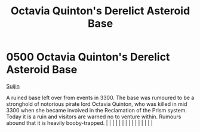 :PROPERTIES:
:ID:       97c20d41-4d98-4847-8635-837ef99cad27
:END:
#+title: Octavia Quinton's Derelict Asteroid Base
#+filetags: :beacon:
*     0500  Octavia Quinton's Derelict Asteroid Base
[[id:377aeee7-ee8d-46b8-a9c6-c81b1b76c8af][Suijin]]

A ruined base left over from events in 3300. The base was rumoured to be a stronghold of notorious pirate lord Octavia Quinton, who was killed in mid 3300 when she became involved in the Reclamation of the Prism system. Today it is a ruin and visitors are warned no to venture within. Rumours abound that it is heavily booby-trapped.                                                                                                                                                                                                                                                                                                                                                                                                                                                                                                                                                                                                                                                                                                                                                                                                                                                                                                                                                                                                                                                                                                                                                                                                                                                                                                                                                                                                                                                                                                                                                                                                                                                                                                                                                                                                                                                                                                                                                                                                                                                                                                                                                                                                                                                                                                                                                                                                                                                                                                                                                                                                                                                                                                     |   |   |                                                                                                                                                                                                                                                                                                                                                                                                                                                                                                                                                                                                                                                                                                                                                                                                                                                                                                                                                                                                                       |   |   |   |   |   |   |   |   |   |   |   |   

[[file:img/beacons/0500.png]]

